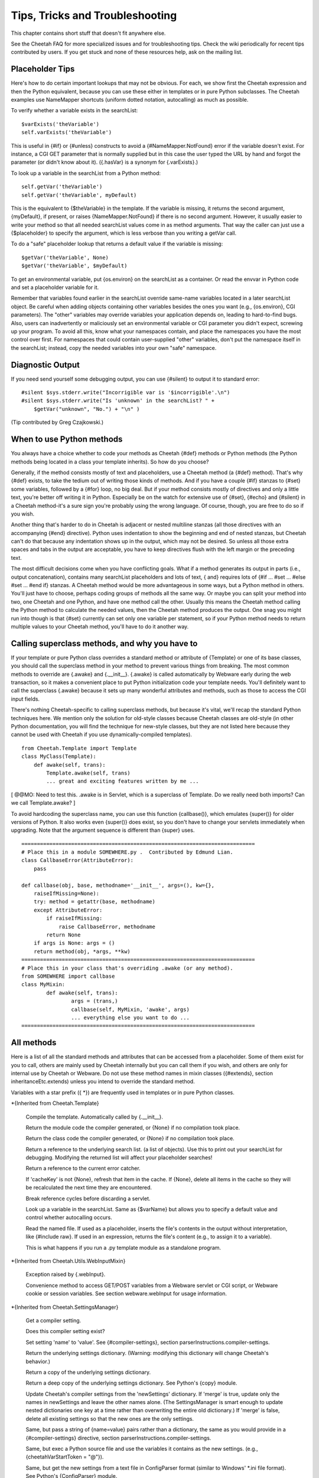 Tips, Tricks and Troubleshooting
================================

.. _tips:

This chapter contains short stuff that doesn't fit anywhere else.

See the Cheetah FAQ for more specialized issues and for
troubleshooting tips. Check the wiki periodically for recent tips
contributed by users. If you get stuck and none of these resources
help, ask on the mailing list.

Placeholder Tips
----------------

.. _tips.placeholder:

Here's how to do certain important lookups that may not be obvious.
For each, we show first the Cheetah expression and then the Python
equivalent, because you can use these either in templates or in
pure Python subclasses. The Cheetah examples use NameMapper
shortcuts (uniform dotted notation, autocalling) as much as
possible.

To verify whether a variable exists in the searchList:

::

    $varExists('theVariable')
    self.varExists('theVariable')

This is useful in {#if} or {#unless} constructs to avoid a
{#NameMapper.NotFound} error if the variable doesn't exist. For
instance, a CGI GET parameter that is normally supplied but in this
case the user typed the URL by hand and forgot the parameter (or
didn't know about it). ({.hasVar} is a synonym for {.varExists}.)

To look up a variable in the searchList from a Python method:

::

    self.getVar('theVariable')
    self.getVar('theVariable', myDefault)

This is the equivalent to {$theVariable} in the template. If the
variable is missing, it returns the second argument, {myDefault},
if present, or raises {NameMapper.NotFound} if there is no second
argument. However, it usually easier to write your method so that
all needed searchList values come in as method arguments. That way
the caller can just use a {$placeholder} to specify the argument,
which is less verbose than you writing a getVar call.

To do a "safe" placeholder lookup that returns a default value if
the variable is missing:

::

    $getVar('theVariable', None)
    $getVar('theVariable', $myDefault)

To get an environmental variable, put {os.environ} on the
searchList as a container. Or read the envvar in Python code and
set a placeholder variable for it.

Remember that variables found earlier in the searchList override
same-name variables located in a later searchList object. Be
careful when adding objects containing other variables besides the
ones you want (e.g., {os.environ}, CGI parameters). The "other"
variables may override variables your application depends on,
leading to hard-to-find bugs. Also, users can inadvertently or
maliciously set an environmental variable or CGI parameter you
didn't expect, screwing up your program. To avoid all this, know
what your namespaces contain, and place the namespaces you have the
most control over first. For namespaces that could contain
user-supplied "other" variables, don't put the namespace itself in
the searchList; instead, copy the needed variables into your own
"safe" namespace.

Diagnostic Output
-----------------

.. _tips.diagnostic:

If you need send yourself some debugging output, you can use
{#silent} to output it to standard error:

::

    #silent $sys.stderr.write("Incorrigible var is '$incorrigible'.\n")
    #silent $sys.stderr.write("Is 'unknown' in the searchList? " +
        $getVar("unknown", "No.") + "\n" )

(Tip contributed by Greg Czajkowski.)

When to use Python methods
--------------------------

.. _tips.pythonMethods:

You always have a choice whether to code your methods as Cheetah
{#def} methods or Python methods (the Python methods being located
in a class your template inherits). So how do you choose?

Generally, if the method consists mostly of text and placeholders,
use a Cheetah method (a {#def} method). That's why {#def} exists,
to take the tedium out of writing those kinds of methods. And if
you have a couple {#if} stanzas to {#set} some variables, followed
by a {#for} loop, no big deal. But if your method consists mostly
of directives and only a little text, you're better off writing it
in Python. Especially be on the watch for extensive use of {#set},
{#echo} and {#silent} in a Cheetah method-it's a sure sign you're
probably using the wrong language. Of course, though, you are free
to do so if you wish.

Another thing that's harder to do in Cheetah is adjacent or nested
multiline stanzas (all those directives with an accompanying {#end}
directive). Python uses indentation to show the beginning and end
of nested stanzas, but Cheetah can't do that because any
indentation shows up in the output, which may not be desired. So
unless all those extra spaces and tabs in the output are
acceptable, you have to keep directives flush with the left margin
or the preceding text.

The most difficult decisions come when you have conflicting goals.
What if a method generates its output in parts (i.e., output
concatenation), contains many searchList placeholders and lots of
text, { and} requires lots of {#if ... #set ... #else #set ... #end
if} stanzas. A Cheetah method would be more advantageous in some
ways, but a Python method in others. You'll just have to choose,
perhaps coding groups of methods all the same way. Or maybe you can
split your method into two, one Cheetah and one Python, and have
one method call the other. Usually this means the Cheetah method
calling the Python method to calculate the needed values, then the
Cheetah method produces the output. One snag you might run into
though is that {#set} currently can set only one variable per
statement, so if your Python method needs to return multiple values
to your Cheetah method, you'll have to do it another way.

Calling superclass methods, and why you have to
-----------------------------------------------

.. _tips.callingSuperclassMethods:

If your template or pure Python class overrides a standard method
or attribute of {Template} or one of its base classes, you should
call the superclass method in your method to prevent various things
from breaking. The most common methods to override are {.awake} and
{.\_\_init\_\_}. {.awake} is called automatically by Webware early
during the web transaction, so it makes a convenient place to put
Python initialization code your template needs. You'll definitely
want to call the superclass {.awake} because it sets up many
wonderful attributes and methods, such as those to access the CGI
input fields.

There's nothing Cheetah-specific to calling superclass methods, but
because it's vital, we'll recap the standard Python techniques
here. We mention only the solution for old-style classes because
Cheetah classes are old-style (in other Python documentation, you
will find the technique for new-style classes, but they are not
listed here because they cannot be used with Cheetah if you use
dynamically-compiled templates).

::

    from Cheetah.Template import Template
    class MyClass(Template):
        def awake(self, trans):
            Template.awake(self, trans)
            ... great and exciting features written by me ...

[ @@MO: Need to test this. .awake is in Servlet, which is a
superclass of Template. Do we really need both imports? Can we call
Template.awake? ]

To avoid hardcoding the superclass name, you can use this function
{callbase()}, which emulates {super()} for older versions of
Python. It also works even {super()} does exist, so you don't have
to change your servlets immediately when upgrading. Note that the
argument sequence is different than {super} uses.

::

    ===========================================================================
    # Place this in a module SOMEWHERE.py .  Contributed by Edmund Lian.
    class CallbaseError(AttributeError):
        pass

    def callbase(obj, base, methodname='__init__', args=(), kw={},
        raiseIfMissing=None):
        try: method = getattr(base, methodname)
        except AttributeError:
            if raiseIfMissing:
                raise CallbaseError, methodname
            return None
        if args is None: args = ()
        return method(obj, *args, **kw)
    ===========================================================================
    # Place this in your class that's overriding .awake (or any method).
    from SOMEWHERE import callbase
    class MyMixin:
            def awake(self, trans):
                    args = (trans,)
                    callbase(self, MyMixin, 'awake', args)
                    ... everything else you want to do ...
    ===========================================================================

All methods
-----------

.. _tips.allMethods:

Here is a list of all the standard methods and attributes that can
be accessed from a placeholder. Some of them exist for you to call,
others are mainly used by Cheetah internally but you can call them
if you wish, and others are only for internal use by Cheetah or
Webware. Do not use these method names in mixin classes
({#extends}, section inheritanceEtc.extends) unless you intend to
override the standard method.

Variables with a star prefix ({ \*}) are frequently used in
templates or in pure Python classes.

\*{Inherited from Cheetah.Template}

    Compile the template. Automatically called by {.\_\_init\_\_}.

    Return the module code the compiler generated, or {None} if no
    compilation took place.

    Return the class code the compiler generated, or {None} if no
    compilation took place.

    Return a reference to the underlying search list. (a list of
    objects). Use this to print out your searchList for debugging.
    Modifying the returned list will affect your placeholder searches!

    Return a reference to the current error catcher.

    If 'cacheKey' is not {None}, refresh that item in the cache. If
    {None}, delete all items in the cache so they will be recalculated
    the next time they are encountered.

    Break reference cycles before discarding a servlet.

    Look up a variable in the searchList. Same as {$varName} but allows
    you to specify a default value and control whether autocalling
    occurs.

    Read the named file. If used as a placeholder, inserts the file's
    contents in the output without interpretation, like {#include raw}.
    If used in an expression, returns the file's content (e.g., to
    assign it to a variable).

    This is what happens if you run a .py template module as a
    standalone program.


\*{Inherited from Cheetah.Utils.WebInputMixin}

    Exception raised by {.webInput}.

    Convenience method to access GET/POST variables from a Webware
    servlet or CGI script, or Webware cookie or session variables. See
    section webware.webInput for usage information.


\*{Inherited from Cheetah.SettingsManager}

    Get a compiler setting.

    Does this compiler setting exist?

    Set setting 'name' to 'value'. See {#compiler-settings}, section
    parserInstructions.compiler-settings.

    Return the underlying settings dictionary. (Warning: modifying this
    dictionary will change Cheetah's behavior.)

    Return a copy of the underlying settings dictionary.

    Return a deep copy of the underlying settings dictionary. See
    Python's {copy} module.

    Update Cheetah's compiler settings from the 'newSettings'
    dictionary. If 'merge' is true, update only the names in
    newSettings and leave the other names alone. (The SettingsManager
    is smart enough to update nested dictionaries one key at a time
    rather than overwriting the entire old dictionary.) If 'merge' is
    false, delete all existing settings so that the new ones are the
    only settings.

    Same, but pass a string of {name=value} pairs rather than a
    dictionary, the same as you would provide in a {#compiler-settings}
    directive, section parserInstructions.compiler-settings.

    Same, but exec a Python source file and use the variables it
    contains as the new settings. (e.g.,
    {cheetahVarStartToken = "@"}).

    Same, but get the new settings from a text file in ConfigParser
    format (similar to Windows' \*.ini file format). See Python's
    {ConfigParser} module.

    Same, but read the open file object 'inFile' for the new settings.

    Same, but read the new settings from a string in ConfigParser
    format.

    Write the current compiler settings to a file named 'path' in
    \*.ini format.

    Return a string containing the current compiler settings in \*.ini
    format.


\*{Inherited from Cheetah.Servlet}

{ Do not override these in a subclass or assign to them as
attributes if your template will be used as a servlet,} otherwise
Webware will behave unpredictably. However, it { is} OK to put
same-name variables in the searchList, because Webware does not use
the searchList.

EXCEPTION: It's OK to override { awake} and { sleep} as long as you
call the superclass methods. (See section
tips.callingSuperclassMethods.)

    True if this template instance is part of a live transaction in a
    running WebKit servlet.

    True if Webware is installed and the template instance inherits
    from WebKit.Servlet. If not, it inherits from
    Cheetah.Servlet.DummyServlet.

    Called by WebKit at the beginning of the web transaction.

    Called by WebKit at the end of the web transaction.

    Called by WebKit to produce the web transaction content. For a
    template-servlet, this means filling the template.

    Break reference cycles before deleting instance.

    The filesystem pathname of the template-servlet (as opposed to the
    URL path).

    The current Webware transaction.

    The current Webware application.

    The current Webware response.

    The current Webware request.

    The current Webware session.

    Call this method to insert text in the filled template output.


Several other goodies are available to template-servlets under the
{request} attribute, see section webware.input.

{transaction}, {response}, {request} and {session} are created from
the current transaction when WebKit calls {awake}, and don't exist
otherwise. Calling {awake} yourself (rather than letting WebKit
call it) will raise an exception because the {transaction} argument
won't have the right attributes.

\*{Inherited from WebKit.Servlet} These are accessible only if
Cheetah knows Webware is installed. This listing is based on a CVS
snapshot of Webware dated 22 September 2002, and may not include
more recent changes.

The same caveats about overriding these methods apply.

    The simple name of the class. Used by Webware's logging and
    debugging routines.

    Used by Webware's logging and debugging routines.

    True if the servlet can be multithreaded.

    True if the servlet can be used for another transaction after the
    current transaction is finished.

    Depreciated by {.serverSidePath()}.


Optimizing templates
--------------------

.. _tips.optimizing:

Here are some things you can do to make your templates fill faster
and user fewer CPU cycles. Before you put a lot of energy into
this, however, make sure you really need to. In many situations,
templates appear to initialize and fill instantaneously, so no
optimization is necessary. If you do find a situation where your
templates are filling slowly or taking too much memory or too many
CPU cycles, we'd like to hear about it on the mailing list.

Cache $placeholders whose values don't change frequently. (Section
output.caching).

Use {#set} for values that are very frequently used, especially if
they come out of an expensive operation like a
deeply.nested.structure or a database lookup. {#set} variables are
set to Python local variables, which have a faster lookup time than
Python globals or values from Cheetah's searchList.

Moving variable lookups into Python code may provide a speedup in
certain circumstances. If you're just reading {self} attributes,
there's no reason to use NameMapper lookup ($placeholders) for
them. NameMapper does a lot more work than simply looking up a
{self} attribute.

On the other hand, if you don't know exactly where the value will
come from (maybe from {self}, maybe from the searchList, maybe from
a CGI input variable, etc), it's easier to just make that an
argument to your method, and then the template can handle all the
NameMapper lookups for you:

::

    #silent $myMethod($arg1, $arg2, $arg3)

Otherwise you'd have to call {self.getVar('arg1')} etc in your
method, which is more wordy, and tedious.

PSP-style tags
--------------

.. _tips.PSP:

{<%= ... %>} and {<% ... %>} allow an escape to Python syntax
inside the template. You do not need it to use Cheetah effectively,
and we're hard pressed to think of a case to recommend it.
Nevertheless, it's there in case you encounter a situation you
can't express adequately in Cheetah syntax. For instance, to set a
local variable to an elaborate initializer.

{<%= ... %>} encloses a Python expression whose result will be
printed in the output.

{<% ... %>} encloses a Python statement or expression (or set of
statements or expressions) that will be included as-is into the
generated method. The statements themselves won't produce any
output, but you can use the local function {write(EXPRESSION)} to
produce your own output. (Actually, it's a method of a file-like
object, but it looks like a local function.) This syntax also may
be used to set a local variable with a complicated initializer.

To access Cheetah services, you must use Python code like you would
in an inherited Python class. For instance, use {self.getVar()} to
look up something in the searchList.

{ Warning:} { No error checking is done!} If you write:

::

    <% break %>      ## Wrong!

you'll get a {SyntaxError} when you fill the template, but that's
what you deserve.

Note that these are PSP-{ style} tags, not PSP tags. A Cheetah
template is not a PSP document, and you can't use PSP commands in
it.

Makefiles
---------

.. _tips.Makefile:

If your project has several templates and you get sick of typing
"cheetah compile FILENAME.tmpl" all the time-much less remembering
which commands to type when-and your system has the {make} command
available, consider building a Makefile to make your life easier.

Here's a simple Makefile that controls two templates,
ErrorsTemplate and InquiryTemplate. Two external commands,
{inquiry} and {receive}, depend on ErrorsTemplate.py. Aditionally,
InquiryTemplate itself depends on ErrorsTemplate.

::

    all:  inquiry  receive

    .PHONY:  all  receive  inquiry  printsource

    printsource:
            a2ps InquiryTemplate.tmpl ErrorsTemplate.tmpl

    ErrorsTemplate.py:  ErrorsTemplate.tmpl
            cheetah compile ErrorsTemplate.tmpl

    InquiryTemplate.py:  InquiryTemplate.tmpl ErrorsTemplate.py
            cheetah compile InquiryTemplate.tmpl

    inquiry: InquiryTemplate.py  ErrorsTemplate.py

    receive: ErrorsTemplate.py

Now you can type {make} anytime and it will recompile all the
templates that have changed, while ignoring the ones that haven't.
Or you can recompile all the templates {receive} needs by typing
{make receive}. Or you can recompile only ErrorsTemplate by typing
{make ErrorsTemplate}. There's also another target, "printsource":
this sends a Postscript version of the project's source files to
the printer. The .PHONY target is explained in the {make}
documentation; essentially, you have it depend on every target that
doesn't produce an output file with the same name as the target.

Using Cheetah in a Multi-Threaded Application
---------------------------------------------

.. _tips.threads:

Template classes may be shared freely between threads. However,
template instances should not be shared unless you either:


-  Use a lock (mutex) to serialize template fills, to prevent two
   threads from filling the template at the same time.

-  Avoid thread-unsafe features:


   -  Modifying searchList values or instance variables.

   -  Caching ({$\*var}, {#cache}, etc).

   -  {#set global}, {#filter}, {#errorCatcher}.


   Any changes to these in one thread will be visible in other
   threads, causing them to give inconsistent output.


About the only advantage in sharing a template instance is building
up the placeholder cache. But template instances are so low
overhead that it probably wouldn't take perceptibly longer to let
each thread instantiate its own template instance. Only if you're
filling templates several times a second would the time difference
be significant, or if some of the placeholders trigger extremely
slow calculations (e.g., parsing a long text file each time). The
biggest overhead in Cheetah is importing the {Template} module in
the first place, but that has to be done only once in a
long-running application.

You can use Python's {mutex} module for the lock, or any similar
mutex. If you have to change searchList values or instance
variables before each fill (which is usually the case), lock the
mutex before doing this, and unlock it only after the fill is
complete.

For Webware servlets, you're probably better off using Webware's
servlet caching rather than Cheetah's caching. Don't override the
servlet's {.canBeThreaded()} method unless you avoid the unsafe
operations listed above.

Using Cheetah with gettext
--------------------------

.. _tips.gettext:

{ gettext} is a project for creating internationalized
applications. For more details, visit
http://docs.python.org/lib/module-gettext.html. gettext can be used
with Cheetah to create internationalized applications, even for CJK
character sets, but you must keep a couple things in mind:


-  xgettext is used on compiled templates, not on the templates
   themselves.

-  The way the NameMapper syntax gets compiled to Python gets in
   the way of the syntax that xgettext recognizes. Hence, a special
   case exists for the functions {\_}, {N\_}, and {ngettext}. If you
   need to use a different set of functions for marking strings for
   translation, you must set the Cheetah setting {gettextTokens} to a
   list of strings representing the names of the functions you are
   using to mark strings for translation.



